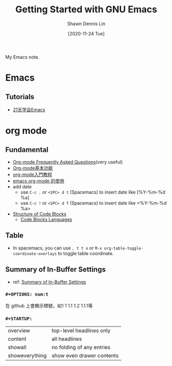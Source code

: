 #+STARTUP: content
#+OPTIONS: \n:t
#+TITLE:	Getting Started with GNU Emacs
#+EXPORT_FILE_NAME: getting-started-with-gnu-emacs
#+AUTHOR:	Shawn Dennis Lin
#+EMAIL:	ShawnDennisLin@gmail.com
#+DATE:	[2020-11-24 Tue]

#+HUGO_WEIGHT: auto
#+HUGO_AUTO_SET_LASTMOD: t

#+SEQ_TODO: TODO DRAFT DONE
#+PROPERTY: header-args :eval no

#+HUGO_BASE_DIR: ~/shdennlin.github.io
#+HUGO_SECTION: /posts/emacs/getting-started-with-gnu-emacs/

#+hugo_menu: :menu sidebar :name Getting Started with GNU Emacs :identifier getting-started-with-gnu-emacs :parent emacs :weight auto
#+HUGO_CATEGORIES: Editor
#+HUGO_TAGS: editor emacs vim
#+HUGO_DRAFT: false
#+hugo_custom_front_matter: :hero /posts/emacs/getting-started-with-gnu-emacs/images/emacs.png

My Emacs note.

#+HUGO: more

** Table of Contents                                     :TOC_2_gh:noexport:
- [[#emacs][Emacs]]
  - [[#tutorials][Tutorials]]
- [[#org-mode][org mode]]
  - [[#fundamental][Fundamental]]
  - [[#table][Table]]
  - [[#summary-of-in-buffer-settings][Summary of In-Buffer Settings]]

* Emacs
** Tutorials
- [[https://www.youtube.com/playlist?list=PLZx9tb9Niew8qMjpCjeYnsezCE-s5mKw_][21天学会Emacs]]


* org mode
** Fundamental
- [[https://mattduck.github.io/generic-css/demo/org-demo.html#Tables][Org-mode Frequently Asked Questions]](very useful)
- [[https://www.johneyzheng.top/2019/01/Org_mode/][Org-mode基本功能]]
- [[http://fuzihao.org/blog/2015/02/19/org-mode%E6%95%99%E7%A8%8B/][org-mode入門教程]]
- [[https://www.wenhui.space/docs/02-emacs/emacs_org_mode/][emacs org-mode 的使用]]
- add date
   - use ~C-c .~ or ~<SPC> d t~ (Spacemacs) to insert date like [%Y-%m-%d %a]
   - use ~C-c !~ or ~<SPC> d T~ (Spacemacs) to insert date like <%Y-%m-%d %a>
- [[https://orgmode.org/manual/Structure-of-Code-Blocks.html][Structure of Code Blocks]]
   - [[https://orgmode.org/manual/Languages.html#Languages][Code Blocks Languages]]
      
** Table
- In spacemacs, you can use ~, t t o~ or ~M-x org-table-toggle-coordinate-overlays~ to toggle table coordinate.
        
** Summary of In-Buffer Settings
- ref: [[https://orgmode.org/manual/In_002dbuffer-Settings.html][Summary of In-Buffer Settings]]
*** ~#+OPTIONS: num:t~
在 github 上會顯示標號，如1 1 1.1 1.2 1.1.1等

*** ~#+STARTUP:~
|                |                           |
|----------------+---------------------------|
| overview       | top-level headlines only  |
| content        | all headlines             |
| showall        | no folding of any entries |
| showeverything | show even drawer contents |

   
   
   
   
